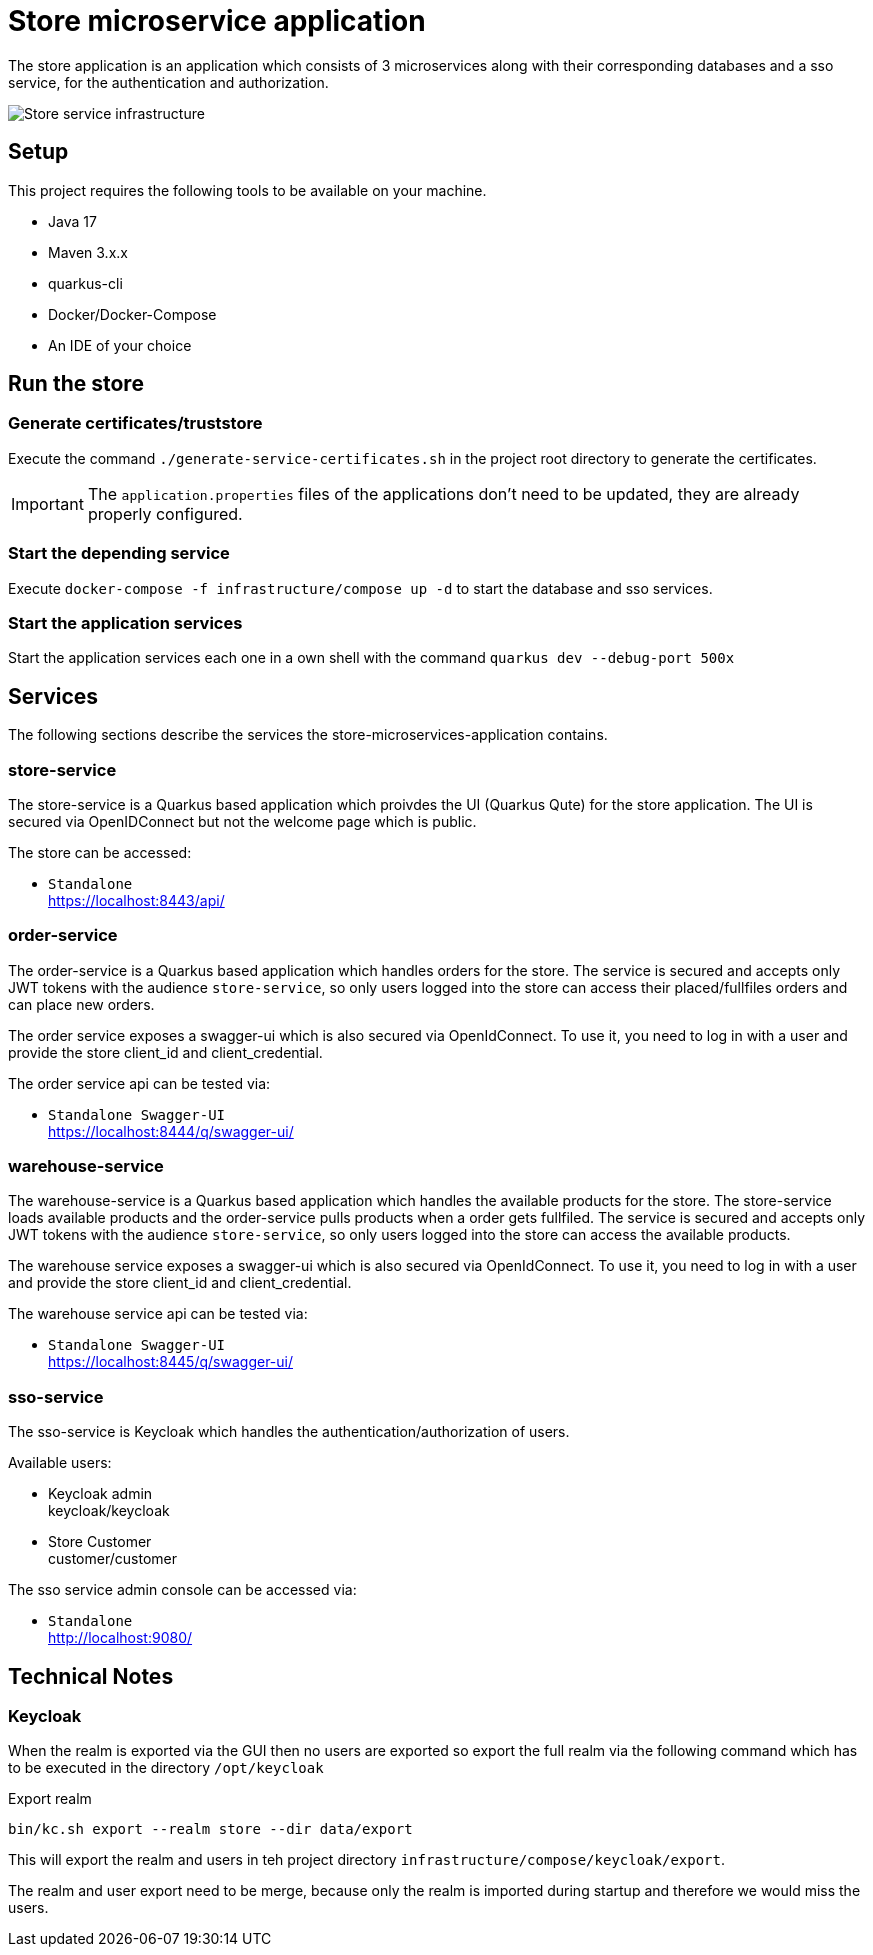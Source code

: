 :imagesdir: doc/img
= Store microservice application

The store application is an application which consists of 3 microservices along with their corresponding databases and a sso service, for the authentication and authorization.

image::infrastructure.svg["Store service infrastructure"]

== Setup

This project requires the following tools to be available on your machine.

* Java 17
* Maven 3.x.x
* quarkus-cli
* Docker/Docker-Compose
* An IDE of your choice

== Run the store

=== Generate certificates/truststore

Execute the command `./generate-service-certificates.sh` in the project root directory to generate the certificates.

IMPORTANT: The `application.properties` files of the applications don't need to be updated, they are already properly configured.

=== Start the depending service

Execute `docker-compose -f infrastructure/compose up -d` to start the database and sso services.

=== Start the application services

Start the application services each one in a own shell with the command `quarkus dev --debug-port 500x`

== Services

The following sections describe the services the store-microservices-application contains.

=== store-service

The store-service is a Quarkus based application which proivdes the UI (Quarkus Qute) for the store application. The UI is secured via OpenIDConnect but not the welcome page which is public.

The store can be accessed:

* `Standalone` +
https://localhost:8443/api/

=== order-service

The order-service is a Quarkus based application which handles orders for the store. The service is secured and accepts only JWT tokens with the audience `store-service`, so only users logged into the store can access their placed/fullfiles orders and can place new orders.

The order service exposes a swagger-ui which is also secured via OpenIdConnect. To use it, you need to log in with a user and provide the store client_id and client_credential.

The order service api can be tested via:

* `Standalone Swagger-UI` +
https://localhost:8444/q/swagger-ui/

=== warehouse-service

The warehouse-service is a Quarkus based application which handles the available products for the store. The store-service loads available products and the order-service pulls products when a order gets fullfiled. The service is secured and accepts only JWT tokens with the audience `store-service`, so only users logged into the store can access the available products.

The warehouse service exposes a swagger-ui which is also secured via OpenIdConnect. To use it, you need to log in with a user and provide the store client_id and client_credential.

The warehouse service api can be tested via:

* `Standalone Swagger-UI` +
https://localhost:8445/q/swagger-ui/

=== sso-service

The sso-service is Keycloak which handles the authentication/authorization of users.

Available users:

* Keycloak admin +
  keycloak/keycloak
* Store Customer +
  customer/customer

The sso service admin console can be accessed via:

* `Standalone` +
http://localhost:9080/

== Technical Notes

=== Keycloak

When the realm is exported via the GUI then no users are exported so export the full realm via the following command which has to be executed in the directory `/opt/keycloak`

.Export realm 
[source,bash]
----
bin/kc.sh export --realm store --dir data/export
----

This will export the realm and users in teh project directory `infrastructure/compose/keycloak/export`.

The realm and user export need to be merge, because only the realm is imported during startup and therefore we would miss the users.
